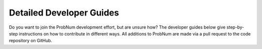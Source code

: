 Detailed Developer Guides
=========================

Do you want to join the ProbNum development effort, but are unsure how? The developer guides below give step-by-step
instructions on how to contribute in different ways. All additions to ProbNum are made via a pull request to the
code repository on GitHub.

.. nbgallery::
   :maxdepth: 2

   creating_an_example_notebook
   adding_to_the_api_documentation
   implementing_a_probnum_method
   unit_testing
